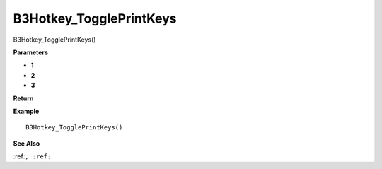 .. _B3Hotkey_TogglePrintKeys:

===================================
B3Hotkey_TogglePrintKeys 
===================================

B3Hotkey_TogglePrintKeys()



**Parameters**

* **1**
* **2**
* **3**


**Return**


**Example**

::

   B3Hotkey_TogglePrintKeys()

**See Also**

:ref:``, :ref:`` 

